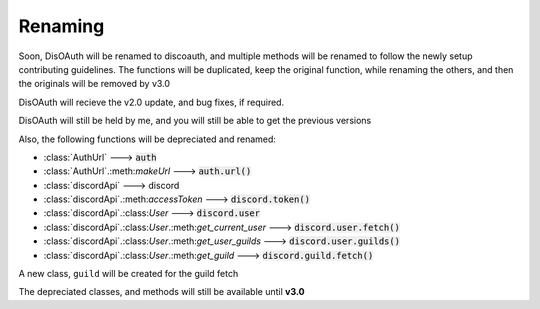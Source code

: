 Renaming
========

Soon, DisOAuth will be renamed to discoauth, and multiple methods will be renamed to follow the newly setup contributing guidelines. 
The functions will be duplicated, keep the original function, while renaming the others, and then the originals will be removed by v3.0

DisOAuth will recieve the v2.0 update, and bug fixes, if required.

DisOAuth will still be held by me, and you will still be able to get the previous versions

Also, the following functions will be depreciated and renamed:

* :class:`AuthUrl` ---> :code:`auth`
* :class:`AuthUrl`.:meth:`makeUrl` ---> :code:`auth.url()`
* :class:`discordApi` ---> discord
* :class:`discordApi`.:meth:`accessToken` ---> :code:`discord.token()`
* :class:`discordApi`.:class:`User` ---> :code:`discord.user`
* :class:`discordApi`.:class:`User`.:meth:`get_current_user` ---> :code:`discord.user.fetch()`
* :class:`discordApi`.:class:`User`.:meth:`get_user_guilds` ---> :code:`discord.user.guilds()`
* :class:`discordApi`.:class:`User`.:meth:`get_guild` ---> :code:`discord.guild.fetch()`

A new class, ``guild`` will be created for the guild fetch

The depreciated classes, and methods will still be available until **v3.0**


